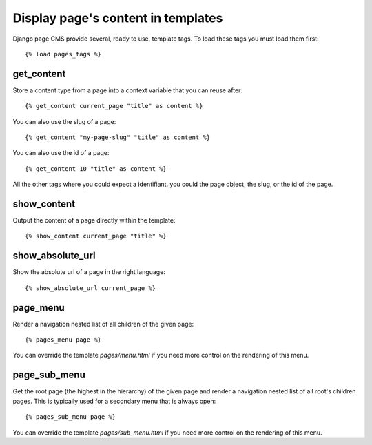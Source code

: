 ===================================
Display page's content in templates
===================================


Django page CMS provide several, ready to use, template tags. To load these tags you must load them first::

    {% load pages_tags %}

get_content
-----------

Store a content type from a page into a context variable that you can reuse after::

    {% get_content current_page "title" as content %}

You can also use the slug of a page::

    {% get_content "my-page-slug" "title" as content %}

You can also use the id of a page::

    {% get_content 10 "title" as content %}

All the other tags where you could expect a identifiant.
you could the page object, the slug, or the id of the page.

show_content
-----------

Output the content of a page directly within the template::

    {% show_content current_page "title" %}


show_absolute_url
-----------------

Show the absolute url of a page in the right language::

    {% show_absolute_url current_page %}


page_menu
---------

Render a navigation nested list of all children of the given page::

    {% pages_menu page %}

You can override the template `pages/menu.html` if you need more control on the rendering of this menu.

page_sub_menu
-------------

Get the root page (the highest in the hierarchy) of the given page and render
a navigation nested list of all root's children pages. This is typically used
for a secondary menu that is always open::
    
    {% pages_sub_menu page %}

You can override the template `pages/sub_menu.html` if you need more control on the rendering of this menu.